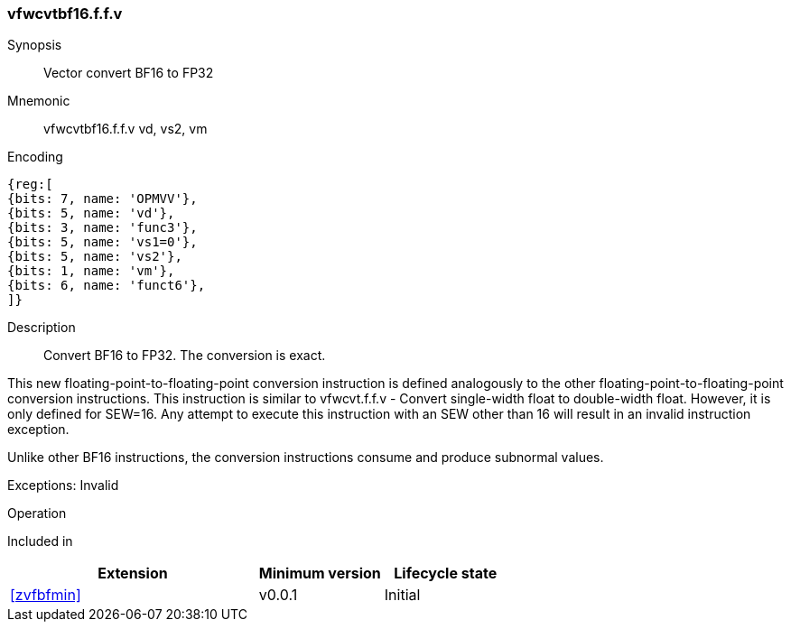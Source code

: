 [[insns-vfwcvtbf16.f.f.v, Vector convert BF16 to FP32]]
=== vfwcvtbf16.f.f.v

Synopsis::
Vector convert BF16 to FP32

Mnemonic::
vfwcvtbf16.f.f.v vd, vs2, vm

Encoding::
[wavedrom, , svg]
....
{reg:[
{bits: 7, name: 'OPMVV'},
{bits: 5, name: 'vd'},
{bits: 3, name: 'func3'},
{bits: 5, name: 'vs1=0'},
{bits: 5, name: 'vs2'},
{bits: 1, name: 'vm'},
{bits: 6, name: 'funct6'},
]}
....


Description:: 
Convert BF16 to FP32. The conversion is exact.

This new floating-point-to-floating-point conversion instruction is defined analogously to the other floating-point-to-floating-point conversion instructions.
This instruction is similar to vfwcvt.f.f.v - Convert single-width float to double-width float. However, it is only defined for SEW=16.
Any attempt to execute this instruction with an SEW other than 16 will result in an invalid instruction exception.

Unlike other BF16 instructions, the conversion instructions consume and produce subnormal values.

Exceptions: Invalid


Operation::
[source,sail]
--

--

Included in::
[%header,cols="4,2,2"]
|===
|Extension
|Minimum version
|Lifecycle state

| <<zvfbfmin>>
| v0.0.1
| Initial
|===


